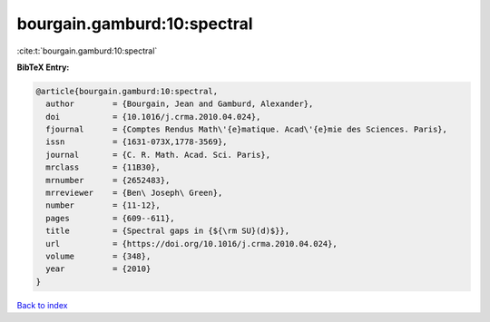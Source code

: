 bourgain.gamburd:10:spectral
============================

:cite:t:`bourgain.gamburd:10:spectral`

**BibTeX Entry:**

.. code-block:: bibtex

   @article{bourgain.gamburd:10:spectral,
     author        = {Bourgain, Jean and Gamburd, Alexander},
     doi           = {10.1016/j.crma.2010.04.024},
     fjournal      = {Comptes Rendus Math\'{e}matique. Acad\'{e}mie des Sciences. Paris},
     issn          = {1631-073X,1778-3569},
     journal       = {C. R. Math. Acad. Sci. Paris},
     mrclass       = {11B30},
     mrnumber      = {2652483},
     mrreviewer    = {Ben\ Joseph\ Green},
     number        = {11-12},
     pages         = {609--611},
     title         = {Spectral gaps in {${\rm SU}(d)$}},
     url           = {https://doi.org/10.1016/j.crma.2010.04.024},
     volume        = {348},
     year          = {2010}
   }

`Back to index <../By-Cite-Keys.html>`_
